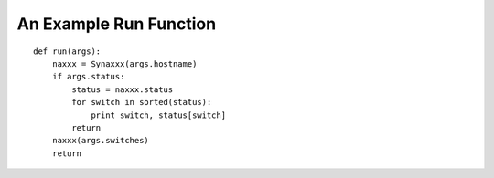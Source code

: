 An Example Run Function
=======================
::

    def run(args):
        naxxx = Synaxxx(args.hostname)
        if args.status:
            status = naxxx.status
            for switch in sorted(status):
                print switch, status[switch]
            return
        naxxx(args.switches)
        return
    
    

